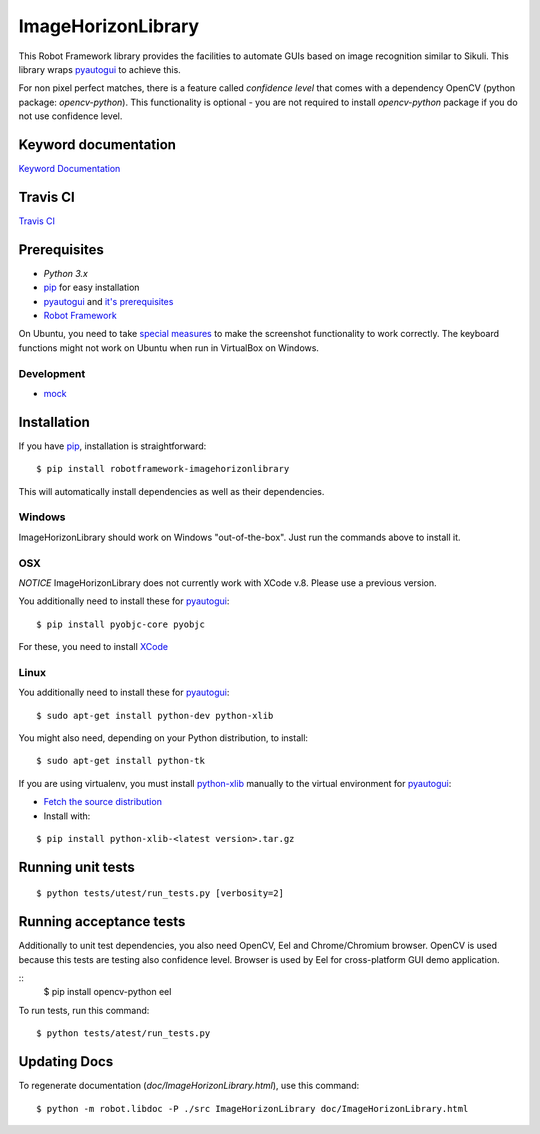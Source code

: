 ===================
ImageHorizonLibrary
===================

This Robot Framework library provides the facilities to automate GUIs based on
image recognition similar to Sikuli. This library wraps pyautogui_ to achieve
this.

For non pixel perfect matches, there is a feature called `confidence level`
that comes with a dependency OpenCV (python package: `opencv-python`).
This functionality is optional - you are not required to
install `opencv-python` package if you do not use confidence level.

Keyword documentation
---------------------

`Keyword Documentation`__

__ http://eficode.github.io/robotframework-imagehorizonlibrary/doc/ImageHorizonLibrary.html

Travis CI
---------

`Travis CI`__

__ https://travis-ci.org/Eficode/robotframework-imagehorizonlibrary/


.. image:: https://travis-ci.org/Eficode/robotframework-imagehorizonlibrary.svg?branch=master
    :target: https://travis-ci.org/Eficode/robotframework-imagehorizonlibrary


Prerequisites
-------------

- `Python 3.x`
- pip_ for easy installation
- pyautogui_ and `it's prerequisites`_
- `Robot Framework`_

On Ubuntu, you need to take `special measures`_ to make the screenshot
functionality to work correctly. The keyboard functions might not work on
Ubuntu when run in VirtualBox on Windows.

Development
'''''''''''

- mock__

__ http://www.voidspace.org.uk/python/mock/

Installation
------------

If you have pip_, installation is straightforward:

::

    $ pip install robotframework-imagehorizonlibrary

This will automatically install dependencies as well as their dependencies.


Windows
'''''''

ImageHorizonLibrary should work on Windows "out-of-the-box". Just run the
commands above to install it.

OSX
'''

*NOTICE*
ImageHorizonLibrary does not currently work with XCode v.8. Please use a previous version.

You additionally need to install these for pyautogui_:

::

    $ pip install pyobjc-core pyobjc


For these, you need to install XCode_

Linux
'''''

You additionally need to install these for pyautogui_:

::

    $ sudo apt-get install python-dev python-xlib


You might also need, depending on your Python distribution, to install:

::

    $ sudo apt-get install python-tk

If you are using virtualenv, you must install python-xlib_ manually to the
virtual environment for pyautogui_:

- `Fetch the source distribution`_
- Install with:

::

    $ pip install python-xlib-<latest version>.tar.gz

Running unit tests
------------------

::

    $ python tests/utest/run_tests.py [verbosity=2]


Running acceptance tests
------------------------

Additionally to unit test dependencies, you also need OpenCV, Eel and Chrome/Chromium browser.
OpenCV is used because this tests are testing also confidence level.
Browser is used by Eel for cross-platform GUI demo application.

::
    $ pip install opencv-python eel


To run tests, run this command:

::

    $ python tests/atest/run_tests.py


Updating Docs
-------------

To regenerate documentation (`doc/ImageHorizonLibrary.html`), use this command:

::

    $ python -m robot.libdoc -P ./src ImageHorizonLibrary doc/ImageHorizonLibrary.html


.. _Python 3.x: http://python.org
.. _pip: https://pypi.python.org/pypi/pip
.. _pyautogui: https://github.com/asweigart/pyautogui
.. _it's prerequisites: https://pyautogui.readthedocs.org/en/latest/install.html
.. _Robot Framework: http://robotframework.org
.. _double all coordinates: https://github.com/asweigart/pyautogui/issues/33
.. _special measures: https://pyautogui.readthedocs.org/en/latest/screenshot.html#special-notes-about-ubuntu
.. _XCode: https://developer.apple.com/xcode/downloads/
.. _Fetch the source distribution:
.. _python-xlib: http://sourceforge.net/projects/python-xlib/files/

